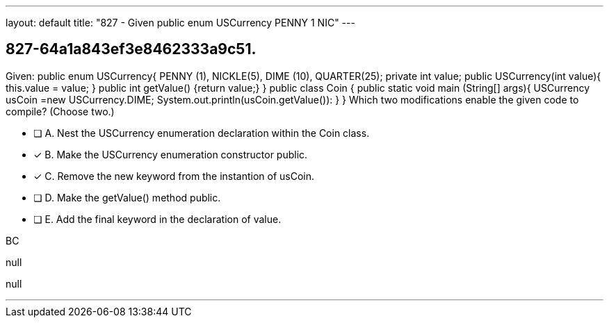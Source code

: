 ---
layout: default 
title: "827 - Given public enum USCurrency PENNY 1 NIC"
---


[.question]
== 827-64a1a843ef3e8462333a9c51.


****

[.query]
--
Given: public enum USCurrency{ PENNY (1), NICKLE(5), DIME (10), QUARTER(25); private int value; public USCurrency(int value){ this.value = value; } public int getValue() {return value;} } public class Coin { public static void main (String[] args){ USCurrency usCoin =new USCurrency.DIME; System.out.println(usCoin.getValue()): } } Which two modifications enable the given code to compile? (Choose two.)


--

[.list]
--
* [ ] A. Nest the USCurrency enumeration declaration within the Coin class.
* [*] B. Make the USCurrency enumeration constructor public.
* [*] C. Remove the new keyword from the instantion of usCoin.
* [ ] D. Make the getValue() method public.
* [ ] E. Add the final keyword in the declaration of value.

--
****

[.answer]
BC

[.explanation]
--
null
--

[.ka]
null

'''


